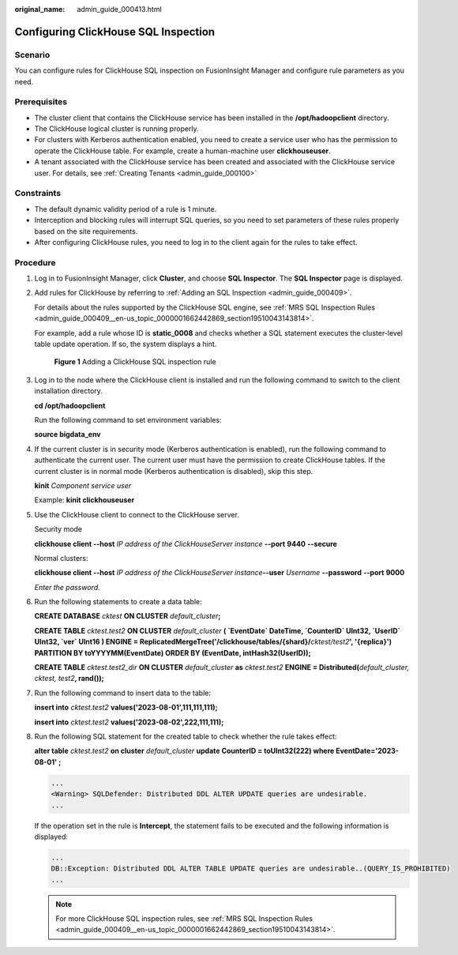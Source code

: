 :original_name: admin_guide_000413.html

.. _admin_guide_000413:

Configuring ClickHouse SQL Inspection
=====================================

Scenario
--------

You can configure rules for ClickHouse SQL inspection on FusionInsight Manager and configure rule parameters as you need.

Prerequisites
-------------

-  The cluster client that contains the ClickHouse service has been installed in the **/opt/hadoopclient** directory.
-  The ClickHouse logical cluster is running properly.
-  For clusters with Kerberos authentication enabled, you need to create a service user who has the permission to operate the ClickHouse table. For example, create a human-machine user **clickhouseuser**.
-  A tenant associated with the ClickHouse service has been created and associated with the ClickHouse service user. For details, see :ref:`Creating Tenants <admin_guide_000100>`

Constraints
-----------

-  The default dynamic validity period of a rule is 1 minute.
-  Interception and blocking rules will interrupt SQL queries, so you need to set parameters of these rules properly based on the site requirements.
-  After configuring ClickHouse rules, you need to log in to the client again for the rules to take effect.

Procedure
---------

#. Log in to FusionInsight Manager, click **Cluster**, and choose **SQL Inspector**. The **SQL Inspector** page is displayed.

#. Add rules for ClickHouse by referring to :ref:`Adding an SQL Inspection <admin_guide_000409>`.

   For details about the rules supported by the ClickHouse SQL engine, see :ref:`MRS SQL Inspection Rules <admin_guide_000409__en-us_topic_0000001662442869_section19510043143814>`.

   For example, add a rule whose ID is **static_0008** and checks whether a SQL statement executes the cluster-level table update operation. If so, the system displays a hint.


   .. figure:: /_static/images/en-us_image_0000002007717733.png
      :alt: **Figure 1** Adding a ClickHouse SQL inspection rule

      **Figure 1** Adding a ClickHouse SQL inspection rule

#. Log in to the node where the ClickHouse client is installed and run the following command to switch to the client installation directory.

   **cd /opt/hadoopclient**

   Run the following command to set environment variables:

   **source bigdata_env**

#. If the current cluster is in security mode (Kerberos authentication is enabled), run the following command to authenticate the current user. The current user must have the permission to create ClickHouse tables. If the current cluster is in normal mode (Kerberos authentication is disabled), skip this step.

   **kinit** *Component service user*

   Example: **kinit clickhouseuser**

#. Use the ClickHouse client to connect to the ClickHouse server.

   Security mode

   **clickhouse client --host** *IP address of the ClickHouseServer instance* **--port** **9440** **--secure**

   Normal clusters:

   **clickhouse client --host** *IP address of the ClickHouseServer instance*\ **--user** *Username* **--password** **--port** **9000**

   *Enter the password.*

#. Run the following statements to create a data table:

   **CREATE DATABASE** *cktest* **ON CLUSTER** *default_cluster*\ **;**

   **CREATE TABLE** *cktest.test2* **ON CLUSTER** *default_cluster* **( \`EventDate\` DateTime, \`CounterID\` UInt32, \`UserID\` UInt32, \`ver\` UInt16 ) ENGINE = ReplicatedMergeTree('/clickhouse/tables/{shard}/**\ *cktest/test2*\ **', '{replica}')** **PARTITION BY toYYYYMM(EventDate) ORDER BY (EventDate, intHash32(UserID));**

   **CREATE TABLE** *cktest.test2_dir* **ON CLUSTER** *default_cluster* **as** *cktest.test2* **ENGINE = Distributed(**\ *default_cluster, cktest, test2*\ **, rand());**

#. Run the following command to insert data to the table:

   **insert into** *cktest.test2* **values('2023-08-01',111,111,111);**

   **insert into** *cktest.test2* **values('2023-08-02',222,111,111);**

#. Run the following SQL statement for the created table to check whether the rule takes effect:

   **alter table** *cktest.test2* **on cluster** *default_cluster* **update CounterID = toUInt32(222) where EventDate='2023-08-01' ;**

   .. code-block::

      ...
      <Warning> SQLDefender: Distributed DDL ALTER UPDATE queries are undesirable.
      ...

   If the operation set in the rule is **Intercept**, the statement fails to be executed and the following information is displayed:

   .. code-block::

      ...
      DB::Exception: Distributed DDL ALTER TABLE UPDATE queries are undesirable..(QUERY_IS_PROHIBITED)
      ...

   .. note::

      For more ClickHouse SQL inspection rules, see :ref:`MRS SQL Inspection Rules <admin_guide_000409__en-us_topic_0000001662442869_section19510043143814>`.
